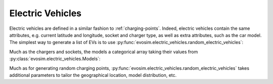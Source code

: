 Electric Vehicles
=================

.. testsetup:: EVs
    
    import pandas as pd
    import numpy as np
    import dask.dataframe as dd
    import evosim

    pd.options.display.precision = 2
    pd.options.display.max_categories = 8
    pd.options.display.max_rows = 20
    pd.options.display.max_columns = 10
    pd.options.display.width = 88
    

Electric vehicles are defined in a similar fashion to :ref:`charging-points`.
Indeed, electric vehicles contain the same attributes, e.g.  current latitude and
longitude, socket and charger type, as well as extra attributes, such as the car model.
The simplest way to generate a list of EVs is to use
:py:func:`evosim.electric_vehicles.random_electric_vehicles`:

.. doctest:: EVs
    :options: +NORMALIZE_WHITESPACE

    >>> result = evosim.electric_vehicles.random_electric_vehicles(5, seed=1)
    >>> result
       latitude  longitude          socket charger  dest_lat  dest_long  \
    0     51.48       0.24             CCS    SLOW     51.48       0.24
    1     51.68       0.95         CHADEMO    FAST     51.68       0.95
    2     51.31       0.22             CCS   RAPID     51.31       0.22
    3     51.68       0.46  DC_COMBO_TYPE2    SLOW     51.68       0.46
    4     51.39      -0.45         CHADEMO    SLOW     51.39      -0.45
    <BLANKLINE>
                       model
    0  VOLKSWAGEN_PASSAT_GTE
    1          TESLA_MODEL_S
    2  VOLKSWAGEN_PASSAT_GTE
    3            NISSAN_LEAF
    4    VOLKSWAGEN_GOLF_GTE

Much as the chargers and sockets, the models a categorical array taking their values
from :py:class:`evosim.electric_vehicles.Models`:

.. doctest:: EVs

    >>> result.model
    0    VOLKSWAGEN_PASSAT_GTE
    1            TESLA_MODEL_S
    2    VOLKSWAGEN_PASSAT_GTE
    3              NISSAN_LEAF
    4      VOLKSWAGEN_GOLF_GTE
    Name: model, dtype: category
    Categories (4, object): [VOLKSWAGEN_PASSAT_GTE, TESLA_MODEL_S, NISSAN_LEAF, VOLKSWAGEN_GOLF_GTE]

Much as for generating random charging points,
:py:func:`evosim.electric_vehicles.random_electric_vehicles` takes additional parameters
to tailor the geographical location, model distribution, etc.
